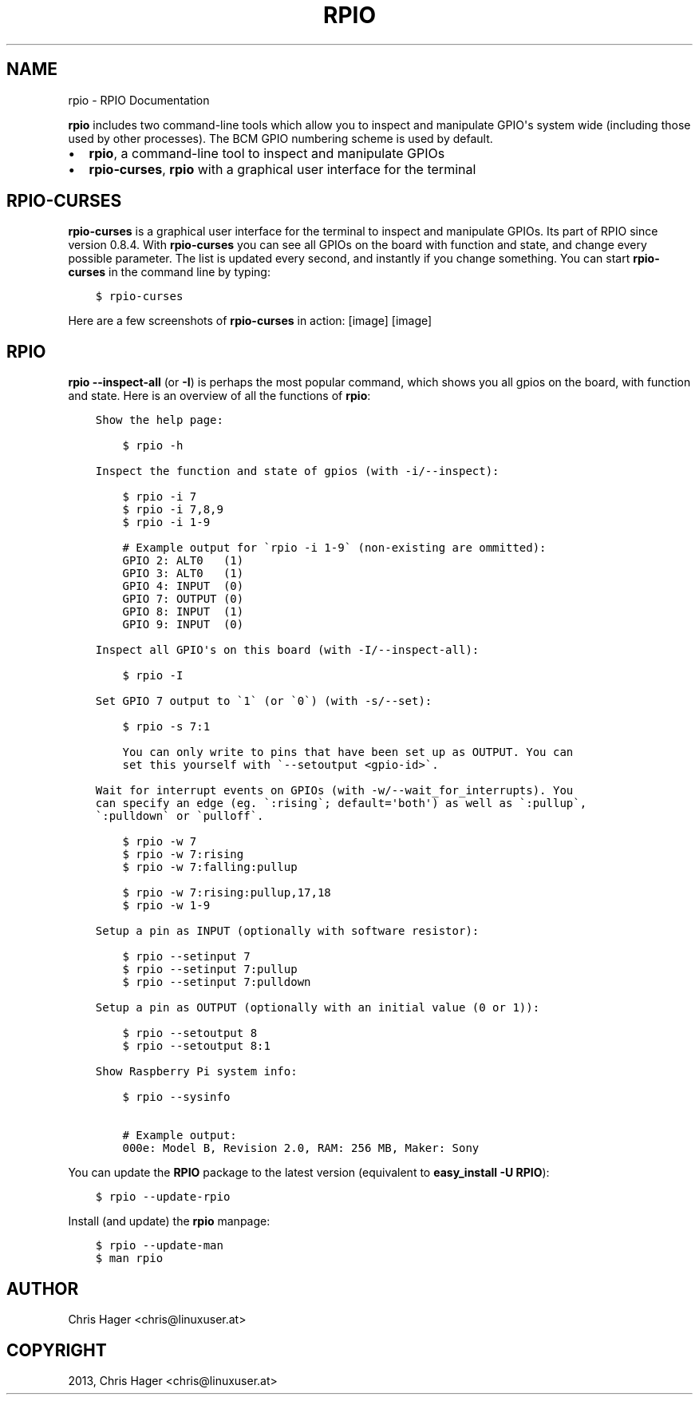 .TH "RPIO" "1" "March 08, 2013" "0.9.0" "RPIO"
.SH NAME
rpio \- RPIO Documentation
.
.nr rst2man-indent-level 0
.
.de1 rstReportMargin
\\$1 \\n[an-margin]
level \\n[rst2man-indent-level]
level margin: \\n[rst2man-indent\\n[rst2man-indent-level]]
-
\\n[rst2man-indent0]
\\n[rst2man-indent1]
\\n[rst2man-indent2]
..
.de1 INDENT
.\" .rstReportMargin pre:
. RS \\$1
. nr rst2man-indent\\n[rst2man-indent-level] \\n[an-margin]
. nr rst2man-indent-level +1
.\" .rstReportMargin post:
..
.de UNINDENT
. RE
.\" indent \\n[an-margin]
.\" old: \\n[rst2man-indent\\n[rst2man-indent-level]]
.nr rst2man-indent-level -1
.\" new: \\n[rst2man-indent\\n[rst2man-indent-level]]
.in \\n[rst2man-indent\\n[rst2man-indent-level]]u
..
.\" Man page generated from reStructuredText.
.
.sp
\fBrpio\fP includes two command\-line tools which allow you to inspect and manipulate GPIO\(aqs system wide
(including those used by other processes). The BCM GPIO numbering scheme is used by default.
.INDENT 0.0
.IP \(bu 2
\fBrpio\fP, a command\-line tool to inspect and manipulate GPIOs
.IP \(bu 2
\fBrpio\-curses\fP, \fBrpio\fP with a graphical user interface for the terminal
.UNINDENT
.SH RPIO-CURSES
.sp
\fBrpio\-curses\fP is a graphical user interface for the terminal to inspect and manipulate GPIOs. Its part of RPIO since
version 0.8.4. With \fBrpio\-curses\fP you can see all GPIOs on the board with function and state, and change every
possible parameter. The list is updated every second, and instantly if you change something. You can start \fBrpio\-curses\fP in the command line by typing:
.INDENT 0.0
.INDENT 3.5
.sp
.nf
.ft C
$ rpio\-curses
.ft P
.fi
.UNINDENT
.UNINDENT
.sp
Here are a few screenshots of \fBrpio\-curses\fP in action:
[image]
[image]
.SH RPIO
.sp
\fBrpio \-\-inspect\-all\fP (or \fB\-I\fP) is perhaps the most popular command, which shows you all gpios
on the board, with function and state. Here is an overview of all the functions of \fBrpio\fP:
.INDENT 0.0
.INDENT 3.5
.sp
.nf
.ft C
Show the help page:

    $ rpio \-h

Inspect the function and state of gpios (with \-i/\-\-inspect):

    $ rpio \-i 7
    $ rpio \-i 7,8,9
    $ rpio \-i 1\-9

    # Example output for \(garpio \-i 1\-9\(ga (non\-existing are ommitted):
    GPIO 2: ALT0   (1)
    GPIO 3: ALT0   (1)
    GPIO 4: INPUT  (0)
    GPIO 7: OUTPUT (0)
    GPIO 8: INPUT  (1)
    GPIO 9: INPUT  (0)

Inspect all GPIO\(aqs on this board (with \-I/\-\-inspect\-all):

    $ rpio \-I

Set GPIO 7 output to \(ga1\(ga (or \(ga0\(ga) (with \-s/\-\-set):

    $ rpio \-s 7:1

    You can only write to pins that have been set up as OUTPUT. You can
    set this yourself with \(ga\-\-setoutput <gpio\-id>\(ga.

Wait for interrupt events on GPIOs (with \-w/\-\-wait_for_interrupts). You
can specify an edge (eg. \(ga:rising\(ga; default=\(aqboth\(aq) as well as \(ga:pullup\(ga,
\(ga:pulldown\(ga or \(gapulloff\(ga.

    $ rpio \-w 7
    $ rpio \-w 7:rising
    $ rpio \-w 7:falling:pullup

    $ rpio \-w 7:rising:pullup,17,18
    $ rpio \-w 1\-9

Setup a pin as INPUT (optionally with software resistor):

    $ rpio \-\-setinput 7
    $ rpio \-\-setinput 7:pullup
    $ rpio \-\-setinput 7:pulldown

Setup a pin as OUTPUT (optionally with an initial value (0 or 1)):

    $ rpio \-\-setoutput 8
    $ rpio \-\-setoutput 8:1

Show Raspberry Pi system info:

    $ rpio \-\-sysinfo

    # Example output:
    000e: Model B, Revision 2.0, RAM: 256 MB, Maker: Sony
.ft P
.fi
.UNINDENT
.UNINDENT
.sp
You can update the \fBRPIO\fP package to the latest version (equivalent to \fBeasy_install \-U RPIO\fP):
.INDENT 0.0
.INDENT 3.5
.sp
.nf
.ft C
$ rpio \-\-update\-rpio
.ft P
.fi
.UNINDENT
.UNINDENT
.sp
Install (and update) the \fBrpio\fP manpage:
.INDENT 0.0
.INDENT 3.5
.sp
.nf
.ft C
$ rpio \-\-update\-man
$ man rpio
.ft P
.fi
.UNINDENT
.UNINDENT
.SH AUTHOR
Chris Hager <chris@linuxuser.at>
.SH COPYRIGHT
2013, Chris Hager <chris@linuxuser.at>
.\" Generated by docutils manpage writer.
.
